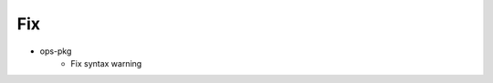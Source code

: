 --------------------------------------------------------------------------------
                                      Fix                                       
--------------------------------------------------------------------------------

* ops-pkg
    * Fix syntax warning


